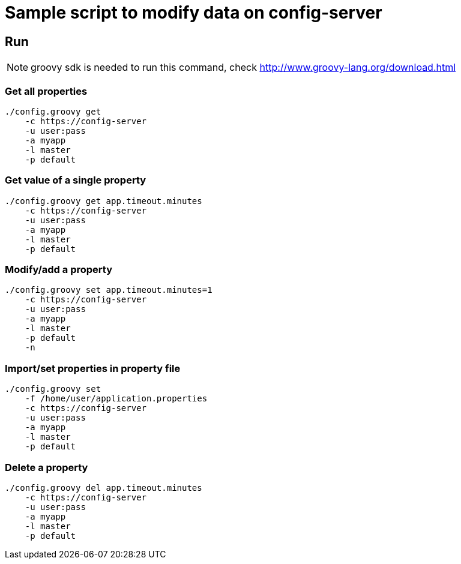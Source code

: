 = Sample script to modify data on config-server

== Run

NOTE: groovy sdk is needed to run this command, check http://www.groovy-lang.org/download.html

=== Get all properties

----
./config.groovy get
    -c https://config-server
    -u user:pass
    -a myapp
    -l master
    -p default
----

=== Get value of a single property

----
./config.groovy get app.timeout.minutes
    -c https://config-server
    -u user:pass
    -a myapp
    -l master
    -p default
----

=== Modify/add a property

----
./config.groovy set app.timeout.minutes=1
    -c https://config-server
    -u user:pass
    -a myapp
    -l master
    -p default
    -n
----

=== Import/set properties in property file

----
./config.groovy set
    -f /home/user/application.properties
    -c https://config-server
    -u user:pass
    -a myapp
    -l master
    -p default
----

=== Delete a property

----
./config.groovy del app.timeout.minutes
    -c https://config-server
    -u user:pass
    -a myapp
    -l master
    -p default
----
